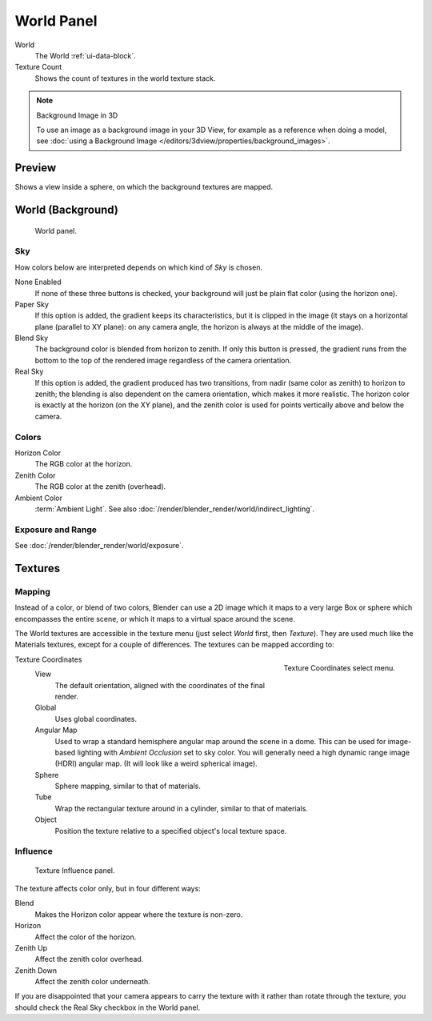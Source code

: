 
***********
World Panel
***********

World
   The World :ref:`ui-data-block`.
Texture Count
   Shows the count of textures in the world texture stack.

.. note:: Background Image in 3D

   To use an image as a background image in your 3D View,
   for example as a reference when doing a model,
   see :doc:`using a Background Image </editors/3dview/properties/background_images>`.


Preview
=======

Shows a view inside a sphere, on which the background textures are mapped.


World (Background)
==================

.. figure:: /images/render_blender-render_world_world-panel_panel.png

   World panel.


Sky
---

How colors below are interpreted depends on which kind of *Sky* is chosen.

None Enabled
   If none of these three buttons is checked, your background will just be plain flat color (using the horizon one).
Paper Sky
   If this option is added, the gradient keeps its characteristics, but it is clipped in the image
   (it stays on a horizontal plane (parallel to XY plane): on any camera angle,
   the horizon is always at the middle of the image).
Blend Sky
   The background color is blended from horizon to zenith. If only this button is pressed,
   the gradient runs from the bottom to the top of the rendered image regardless of the camera orientation.
Real Sky
   If this option is added, the gradient produced has two transitions, from nadir (same color as zenith)
   to horizon to zenith; the blending is also dependent on the camera orientation, which makes it more realistic.
   The horizon color is exactly at the horizon (on the XY plane),
   and the zenith color is used for points vertically above and below the camera.

.. seealso::

   When using a *Sun Lamp* options for
   :doc:`/render/blender_render/lighting/lamps/sun/sky_atmosphere` are available in the *Lamp* tab.


Colors
------

Horizon Color
   The RGB color at the horizon.
Zenith Color
   The RGB color at the zenith (overhead).
Ambient Color
   :term:`Ambient Light`. See also :doc:`/render/blender_render/world/indirect_lighting`.


Exposure and Range
------------------

See :doc:`/render/blender_render/world/exposure`.


.. _bpy.types.WorldTextureSlot:
.. _bi-world-texture:

Textures
========

Mapping
-------

Instead of a color, or blend of two colors, Blender can use a 2D image which it maps to
a very large Box or sphere which encompasses the entire scene,
or which it maps to a virtual space around the scene.

The World textures are accessible in the texture menu
(just select *World* first, then *Texture*).
They are used much like the Materials textures, except for a couple of differences.
The textures can be mapped according to:

.. figure:: /images/render_blender-render_world_world-panel_texture-coordinates.png
   :align: right

   Texture Coordinates select menu.

Texture Coordinates
   View
      The default orientation, aligned with the coordinates of the final render.
   Global
      Uses global coordinates.
   Angular Map
      Used to wrap a standard hemisphere angular map around the scene in a dome.
      This can be used for image-based lighting with *Ambient Occlusion* set to sky color.
      You will generally need a high dynamic range image (HDRI) angular map.
      (It will look like a weird spherical image).
   Sphere
      Sphere mapping, similar to that of materials.
   Tube
      Wrap the rectangular texture around in a cylinder, similar to that of materials.
   Object
      Position the texture relative to a specified object's local texture space.


Influence
---------

.. figure:: /images/render_blender-render_world_world-panel_texture-influence.png

   Texture Influence panel.

The texture affects color only, but in four different ways:

Blend
   Makes the Horizon color appear where the texture is non-zero.
Horizon
   Affect the color of the horizon.
Zenith Up
   Affect the zenith color overhead.
Zenith Down
   Affect the zenith color underneath.

If you are disappointed that your camera appears to carry the texture with it rather than
rotate through the texture,
you should check the Real Sky checkbox in the World panel.
